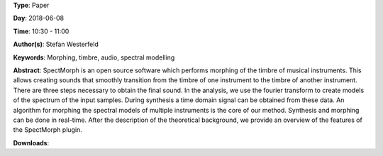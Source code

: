 .. title: SpectMorph: Morphing the Timbre of Musical Instruments
.. slug: 18
.. date: 
.. tags: Morphing, timbre, audio, spectral modelling
.. category: Paper
.. link: 
.. description: 
.. type: text

**Type**: Paper

**Day**: 2018-06-08

**Time**: 10:30 - 11:00

**Author(s)**: Stefan Westerfeld

**Keywords**: Morphing, timbre, audio, spectral modelling

**Abstract**: 
SpectMorph is an open source software which performs morphing of the timbre of musical instruments. This allows creating sounds that smoothly transition from the timbre of one instrument to the timbre of another instrument. There are three steps necessary to obtain the final sound. In the analysis, we use the fourier transform to create models of the spectrum of the input samples. During synthesis a time domain signal can be obtained from these data. An algorithm for morphing the spectral models of multiple instruments is the core of our method. Synthesis and morphing can be done in real-time. After the description of the theoretical background, we provide an overview of the features of the SpectMorph plugin.

**Downloads**: 
